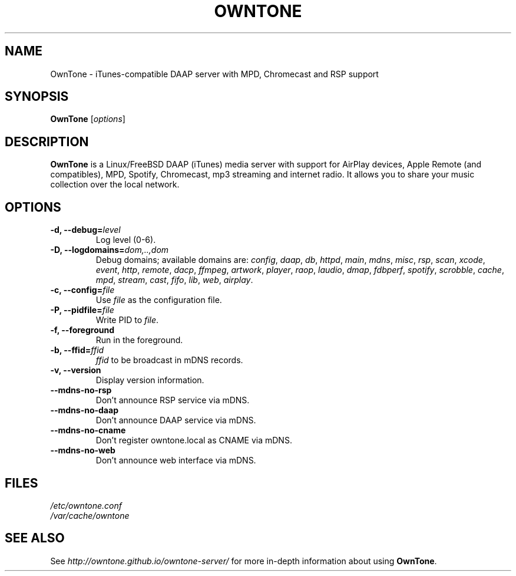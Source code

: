 .\"  -*- nroff -*-
.TH OWNTONE "8" "2018-01-14" "owntone" "DAAP, MPD, Chromecast & RSP media server"
.SH NAME
OwnTone \- iTunes\-compatible DAAP server with MPD, Chromecast and RSP support
.SH SYNOPSIS
.B OwnTone
[\fIoptions\fR]
.SH DESCRIPTION
\fBOwnTone\fP is a Linux/FreeBSD DAAP (iTunes) media server with support
for AirPlay devices, Apple Remote (and compatibles), MPD, Spotify, Chromecast,
mp3 streaming and internet radio. It allows you to share your music collection
over the local network.
.SH OPTIONS
.TP
\fB\-d, \-\-debug=\fR\fIlevel\fP
Log level (0\-6).
.TP
\fB\-D, \-\-logdomains=\fR\fIdom,..,dom\fP
Debug domains; available domains are: \fIconfig\fP, \fIdaap\fP,
\fIdb\fP, \fIhttpd\fP, \fImain\fP, \fImdns\fP, \fImisc\fP,
\fIrsp\fP, \fIscan\fP, \fIxcode\fP, \fIevent\fP, \fIhttp\fP, \fIremote\fP,
\fIdacp\fP, \fIffmpeg\fP, \fIartwork\fP, \fIplayer\fP, \fIraop\fP,
\fIlaudio\fP, \fIdmap\fP, \fIfdbperf\fP, \fIspotify\fP, \fIscrobble\fP,
\fIcache\fP, \fImpd\fP, \fIstream\fP, \fIcast\fP, \fIfifo\fP, \fIlib\fP,
\fIweb\fP, \fIairplay\fP.
.TP
\fB\-c, \-\-config=\fR\fIfile\fP
Use \fIfile\fP as the configuration file.
.TP
\fB\-P, \-\-pidfile=\fR\fIfile\fP
Write PID to \fIfile\fP.
.TP
\fB\-f, \-\-foreground\fR
Run in the foreground.
.TP
\fB\-b, \-\-ffid=\fR\fIffid\fP
\fIffid\fP to be broadcast in mDNS records.
.TP
\fB\-v, \-\-version\fR
Display version information.
.TP
\fB\-\-mdns-no-rsp\fR
Don't announce RSP service via mDNS.
.TP
\fB\-\-mdns-no-daap\fR
Don't announce DAAP service via mDNS.
.TP
\fB\-\-mdns-no-cname\fR
Don't register owntone.local as CNAME via mDNS.
.TP
\fB\-\-mdns-no-web\fR
Don't announce web interface via mDNS.
.SH FILES
.nf
 \fI/etc/owntone.conf\fR
 \fI/var/cache/owntone\fR
.fi
.SH SEE ALSO
See \fIhttp://owntone.github.io/owntone-server/\fR for more in-depth information
about using \fBOwnTone\fP.
